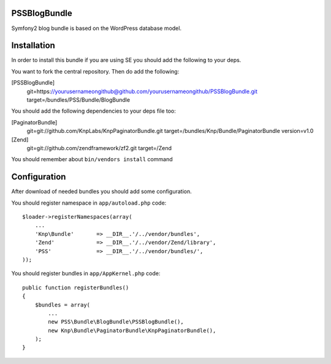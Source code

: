 PSSBlogBundle
========================

Symfony2 blog bundle is based on the WordPress database model.


Installation
========================

In order to install this bundle if you are using SE you should add the following to your deps.

You want to fork the central repository. Then do add the following:
    
[PSSBlogBundle]
    git=https://yourusernameongithub@github.com/yourusernameongithub/PSSBlogBundle.git
    target=/bundles/PSS/Bundle/BlogBundle

You should add the following dependencies to your deps file too:

[PaginatorBundle]
    git=git://github.com/KnpLabs/KnpPaginatorBundle.git
    target=/bundles/Knp/Bundle/PaginatorBundle
    version=v1.0

[Zend]
    git=git://github.com/zendframework/zf2.git
    target=/Zend

You should remember about ``bin/vendors install`` command

Configuration
========================

After download of needed bundles you should add some configuration.

You should register namespace in ``app/autoload.php`` code::

    $loader->registerNamespaces(array(
        ...
        'Knp\Bundle'       => __DIR__.'/../vendor/bundles',
        'Zend'             => __DIR__.'/../vendor/Zend/library',
        'PSS'              => __DIR__.'/../vendor/bundles/',
    ));

You should register bundles in ``app/AppKernel.php`` code::

    public function registerBundles()
    {
        $bundles = array(
            ...
            new PSS\Bundle\BlogBundle\PSSBlogBundle(),
            new Knp\Bundle\PaginatorBundle\KnpPaginatorBundle(),
        );
    }


